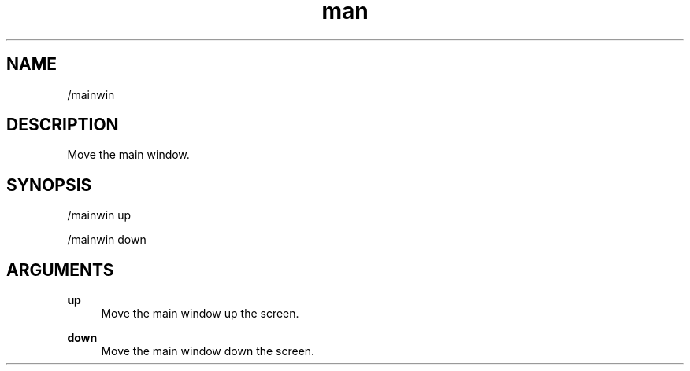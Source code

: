 .TH man 1 "2022-10-12" "0.13.0" "Profanity XMPP client"

.SH NAME
/mainwin

.SH DESCRIPTION
Move the main window.

.SH SYNOPSIS
/mainwin up

.LP
/mainwin down

.LP

.SH ARGUMENTS
.PP
\fBup\fR
.RS 4
Move the main window up the screen.
.RE
.PP
\fBdown\fR
.RS 4
Move the main window down the screen.
.RE
